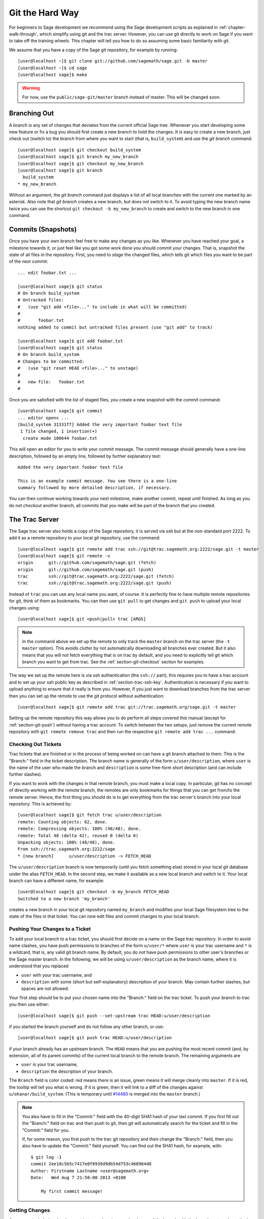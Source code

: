 .. _chapter-manual-git:

================
Git the Hard Way
================

For beginners to Sage development we recommend using the Sage
development scripts as explained in :ref:`chapter-walk-through`, which
simplify using git and the trac server. However, you can use git
directly to work on Sage if you want to take off the training
wheels. This chapter will tell you how to do so assuming some
basic familiarity with git.

We assume that you have a copy of the Sage git repository, for example
by running::

    [user@localhost ~]$ git clone git://github.com/sagemath/sage.git -b master
    [user@localhost ~]$ cd sage
    [user@localhost sage]$ make

.. warning::

    For now, use the ``public/sage-git/master`` branch instead of
    master. This will be changed soon.

.. _section-git-branch:

Branching Out
=============

A branch is any set of changes that deviates from the current official
Sage tree. Whenever you start developing some new feature or fix a bug
you should first create a new branch to hold the changes. It is easy
to create a new branch, just check out (switch to) the branch from
where you want to start (that is, ``build_system``) and use the *git
branch* command::

    [user@localhost sage]$ git checkout build_system
    [user@localhost sage]$ git branch my_new_branch
    [user@localhost sage]$ git checkout my_new_branch
    [user@localhost sage]$ git branch
      build_system
    * my_new_branch

Without an argument, the *git branch* command just displays a list of
all local branches with the current one marked by an asterisk. Also
note that *git branch* creates a new branch, but does not switch to
it. To avoid typing the new branch name twice you can use the shortcut
``git checkout -b my_new_branch`` to create and switch to the new
branch in one command.


.. _section-git-commit:

Commits (Snapshots)
===================

Once you have your own branch feel free to make any changes as you
like. Whenever you have reached your goal, a milestone towards it, or
just feel like you got some work done you should commit your
changes. That is, snapshot the state of all files in the
repository. First, you need to *stage* the changed files, which tells
git which files you want to be part of the next commit::

    ... edit foobar.txt ...

    [user@localhost sage]$ git status
    # On branch build_system
    # Untracked files:
    #   (use "git add <file>..." to include in what will be committed)
    #
    #       foobar.txt
    nothing added to commit but untracked files present (use "git add" to track)

    [user@localhost sage]$ git add foobar.txt
    [user@localhost sage]$ git status
    # On branch build_system
    # Changes to be committed:
    #   (use "git reset HEAD <file>..." to unstage)
    #
    #	new file:   foobar.txt
    #

Once you are satisfied with the list of staged files, you create a new
snapshot with the *commit* command::

    [user@localhost sage]$ git commit
    ... editor opens ...
    [build_system 31331f7] Added the very important foobar text file
     1 file changed, 1 insertion(+)
      create mode 100644 foobar.txt

This will open an editor for you to write your commit message. The
commit message should generally have a one-line description, followed
by an empty line, followed by further explanatory text::

    Added the very important foobar text file

    This is an example commit message. You see there is a one-line
    summary followed by more detailed description, if necessary.

You can then continue working towards your next milestone, make
another commit, repeat until finished. As long as you do not
*checkout* another branch, all commits that you make will be part of
the branch that you created.



.. _section-git-trac:

The Trac Server
===============

The Sage trac server also holds a copy of the Sage repository, it is
served via ssh but at the non-standard port 2222. To add it as a
remote repository to your local git repository, use the command::

    [user@localhost sage]$ git remote add trac ssh://git@trac.sagemath.org:2222/sage.git -t master
    [user@localhost sage]$ git remote -v
    origin	git://github.com/sagemath/sage.git (fetch)
    origin	git://github.com/sagemath/sage.git (push)
    trac	ssh://git@trac.sagemath.org:2222/sage.git (fetch)
    trac	ssh://git@trac.sagemath.org:2222/sage.git (push)

Instead of ``trac`` you can use any local name you want, of course. It
is perfectly fine to have multiple remote repositories for git, think
of them as bookmarks. You can then use ``git pull`` to get changes and
``git push`` to upload your local changes using::

    [user@localhost sage]$ git <push|pull> trac [ARGS]

.. note::
   
    In the command above we set up the remote to only track the
    ``master`` branch on the trac server (the ``-t master``
    option). This avoids clutter by not automatically downloading all
    branches ever created. But it also means that you will not fetch
    everything that is on trac by default, and you need to explicitly
    tell git which branch you want to get from trac. See the
    :ref:`section-git-checkout` section for examples.

The way we set up the remote here is via ssh authentication (the
``ssh://`` part), this requires you to have a trac account and to set
up your ssh public key as described in
:ref:`section-trac-ssh-key`. Authentication is necessary if you want
to upload anything to ensure that it really is from you. However, if
you just want to download branches from the trac server then you can
set up the remote to use the git protocol without authentication::

    [user@localhost sage]$ git remote add trac git://trac.sagemath.org/sage.git -t master

Setting up the remote repository this way allows you to do perform all
steps covered this manual (except for :ref:`section-git-push`) without
having a trac account. To switch between the two setups, just remove
the current remote repository with ``git remote remove trac`` and then
run the respective ``git remote add trac ...`` command.
     



.. _section-git-checkout:

Checking Out Tickets
--------------------


Trac tickets that are finished or in the process of being worked on
can have a git branch attached to them. This is the "Branch:" field in
the ticket description. The branch name is generally of the form
``u/user/description``, where ``user`` is the name of the user who
made the branch and ``description`` is some free-form short
description (and can include further slashes).

If you want to work with the changes in that remote branch, you must
make a local copy. In particular, git has no concept of directly
working with the remote branch, the remotes are only bookmarks for
things that you can get from/to the remote server. Hence, the first
thing you should do is to get everything from the trac server's branch
into your local repository. This is achieved by::

    [user@localhost sage]$ git fetch trac u/user/description
    remote: Counting objects: 62, done.
    remote: Compressing objects: 100% (48/48), done.
    remote: Total 48 (delta 42), reused 0 (delta 0)
    Unpacking objects: 100% (48/48), done.
    From ssh://trac.sagemath.org:2222/sage
    * [new branch]      u/user/description -> FETCH_HEAD

The ``u/user/description`` branch is now temporarily (until you fetch
something else) stored in your local git database under the alias
``FETCH_HEAD``. In the second step, we make it available as a new
local branch and switch to it. Your local branch can have a different
name, for example::

    [user@localhost sage]$ git checkout -b my_branch FETCH_HEAD
    Switched to a new branch 'my_branch'

creates a new branch in your local git repository named ``my_branch``
and modifies your local Sage filesystem tree to the state of the files
in that ticket. You can now edit files and commit changes to your
local branch.


.. _section-git-push:

Pushing Your Changes to a Ticket
--------------------------------

To add your local branch to a trac ticket, you should first decide on
a name on the Sage trac repository. In order to avoid name clashes,
you have push permissions to branches of the form ``u/user/*`` where
``user`` is your trac username and ``*`` is a wildcard, that is, any
valid git branch name. By default, you do *not* have push permissions
to other user's branches or the Sage master branch. In the following,
we will be using ``u/user/description`` as the branch name, where it
is understood that you replaced

* ``user`` with your trac username, and
* ``description`` with some (short but self-explanatory) description of
  your branch. May contain further slashes, but spaces are not allowed.

Your first step should be to put your chosen name into the "Branch:"
field on the trac ticket. To push your branch to trac you then use
either::

    [user@localhost sage]$ git push --set-upstream trac HEAD:u/user/description

if you started the branch yourself and do not follow any other branch,
or use::

    [user@localhost sage]$ git push trac HEAD:u/user/description

if your branch already has an upstream branch.  The ``HEAD`` means
that you are pushing the most recent commit (and, by extension, all of
its parent commits) of the current local branch to the remote
branch. The remaining arguments are

* ``user`` is your trac username,
* ``description`` the description of your branch.

The ``Branch`` field is color coded: red means there is an issue,
green means it will merge cleanly into ``master``. If it is red, the
tooltip will tell you what is wrong.  If it is green, then it will
link to a diff of the changes against ``u/ohanar/build_system``. (This
is temporary until `#14480 <http://trac.sagemath.org/14480>`_ is merged
into the ``master`` branch.)

.. note::

    You also have to fill in the "Commit:" field with the 40-digit
    SHA1 hash of your last commit. If you first fill out the "Branch:"
    field on trac and then push to git, then git will automatically
    search for the ticket and fill in the "Commit:" field for you. 

    If, for some reason, you first push to the trac git repository and
    then change the "Branch:" field, then you also have to update the
    "Commit:" field yourself. You can find out the SHA1 hash, for
    example, with::
   
        $ git log -1
        commit 2ee18c5b5c7417e0f8939d9db54d753c468964d8
        Author: Firstname Lastname <user@sagemath.org>
        Date:   Wed Aug 7 21:50:00 2013 +0100
       
            My first commit message!


.. _section-git-pull:

Getting Changes
---------------

A common task during development is to synchronize your local copy of
the branch with the branch on trac. In particular, assume you
downloaded somebody else's branch made some suggestions for
improvements on the trac ticket. Now the original author incorporated
your suggestions into his branch, and you want to get the added
changesets to complete your review. Assuming that you originally got
your local branch as in :ref:`section-git-checkout`, you can just
issue::

    [user@localhost sage]$ git pull -r trac u/user/description
    From ssh://trac.sagemath.org:2222/sage
     * branch            u/user/description -> FETCH_HEAD
    First, rewinding head to replay your work on top of it...
    Fast-forwarded my_branch to 19e832a93094abbf7486b51335e6b0f7dc91478c.

This will download the changes from the originally-used remote branch
and rebase (the ``-r`` command line option) your local branch onto
them. Rebasing is appropriate if you haven't published any changes to
the ticket yourself, see the :ref:`section-git-merge` section if that
is not the case.


.. _section-git-merge:

Merging and Rebasing
====================

Invariably, Sage development continues while you are working on your
local branch. For example, let us assume you started ``my_branch`` at
commit ``B``. After a while, your branch has advanced to commit ``Z``
while the Sage master branch has advanced to ``D`` ::

                     X---Y---Z my_branch
                    /
               A---B---C---D master

How should you deal with upstream changes while you are
still developing your code? In principle, there are two ways of
dealing with it:

* The first solution is to change the commits in your local branch to
  start out at the new master. This is called **rebase**, and it
  rewrites your current branch::
   
      git checkout my_branch
      git rebase master

  In terms of the commit graph, this results in::

                             X'--Y'--Z' my_branch
                            /
               A---B---C---D master

  Since the SHA1 hash includes the hash of the parent, all commits
  change. This means that you should only ever use rebase if nobody
  else has used one of your ``X``, ``Y``, ``Z`` commits to base their
  development on. 

* The other solution is to not change any commits, and instead create
  a new merge commit ``W`` which merges in the changes from the newer
  master. This is called **merge**, and it merges your current branch
  with another branch::

      git checkout my_branch
      git merge master

  The result is the following commit graph::

                     X---Y---Z---W my_branch
                    /           /
               A---B---C-------D master

  The downside is that it introduced an extra merge commit that would
  not be there had you used rebase. But that is also the advantage of
  merging: None of the existing commits is changed, only a new commit
  is made. This additional commit is then easily pushed to the git
  repository and distributed to your collaborators.

As a general rule of thumb, use merge if you are in doubt. The
downsides of rebasing can be really severe for other developers, while
the downside of merging is just minor. Finally, and perhaps the most
important advice, do nothing unless necessary. It is ok for your
branch to be behind the master branch. Just keep developing your
feature. Trac will tell you if it doesn't merge cleanly with the
current master by the color of the "Branch:" field, and the patchbot
(coloured blob on the trac ticket) will test whether your branch still
works on the current master. Unless either a) you really need a
feature that is only available in the current master, or b) there is a
conflict with the current master, there is no need to do anything on
your side.
